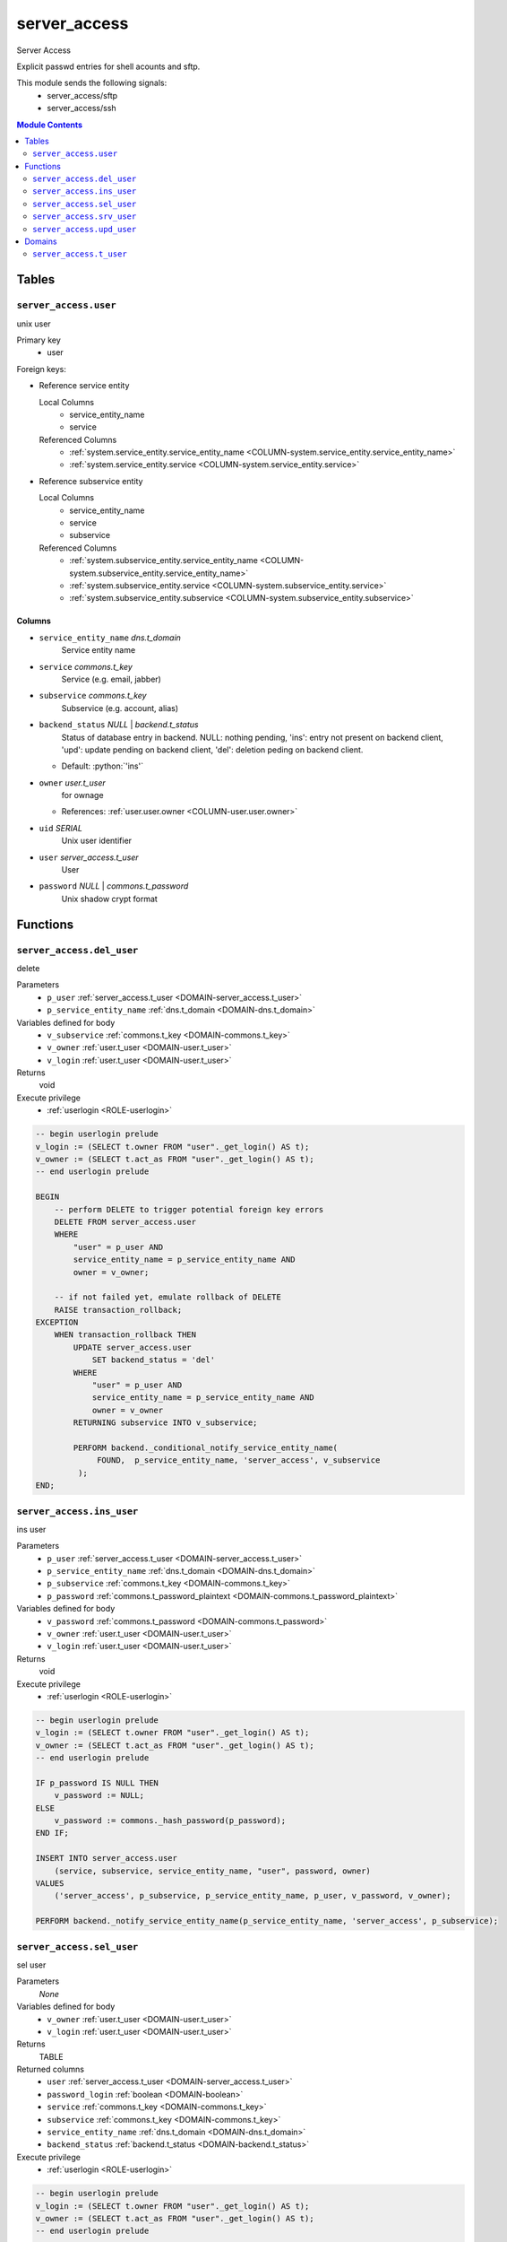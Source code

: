 ======================================================================
server_access
======================================================================

Server Access

Explicit passwd entries for shell acounts and sftp.

This module sends the following signals:
 - server_access/sftp
 - server_access/ssh

.. contents:: Module Contents
   :local:
   :depth: 2


------
Tables
------


.. _TABLE-server_access.user:

``server_access.user``
``````````````````````````````````````````````````````````````````````

unix user

Primary key
 - user


.. BEGIN FKs

Foreign keys:

- Reference service entity

  Local Columns
   - service_entity_name
   - service

  Referenced Columns
   - :ref:`system.service_entity.service_entity_name <COLUMN-system.service_entity.service_entity_name>`
   - :ref:`system.service_entity.service <COLUMN-system.service_entity.service>`

- Reference subservice entity

  Local Columns
   - service_entity_name
   - service
   - subservice

  Referenced Columns
   - :ref:`system.subservice_entity.service_entity_name <COLUMN-system.subservice_entity.service_entity_name>`
   - :ref:`system.subservice_entity.service <COLUMN-system.subservice_entity.service>`
   - :ref:`system.subservice_entity.subservice <COLUMN-system.subservice_entity.subservice>`


.. END FKs


Columns
''''''''''''''''''''''''''''''''''''''''''''''''''''''''''''''''''''''


.. _COLUMN-server_access.user.service_entity_name:

- ``service_entity_name`` *dns.t_domain*
    Service entity name






.. _COLUMN-server_access.user.service:

- ``service`` *commons.t_key*
    Service (e.g. email, jabber)






.. _COLUMN-server_access.user.subservice:

- ``subservice`` *commons.t_key*
    Subservice (e.g. account, alias)






.. _COLUMN-server_access.user.backend_status:

- ``backend_status`` *NULL* | *backend.t_status*
    Status of database entry in backend. NULL: nothing pending,
    'ins': entry not present on backend client, 'upd': update
    pending on backend client, 'del': deletion peding on
    backend client.

  - Default: :python:`'ins'`





.. _COLUMN-server_access.user.owner:

- ``owner`` *user.t_user*
    for ownage


  - References: :ref:`user.user.owner <COLUMN-user.user.owner>`




.. _COLUMN-server_access.user.uid:

- ``uid`` *SERIAL*
    Unix user identifier






.. _COLUMN-server_access.user.user:

- ``user`` *server_access.t_user*
    User






.. _COLUMN-server_access.user.password:

- ``password`` *NULL* | *commons.t_password*
    Unix shadow crypt format









---------
Functions
---------



.. _FUNCTION-server_access.del_user:

``server_access.del_user``
``````````````````````````````````````````````````````````````````````

delete

Parameters
 - ``p_user`` :ref:`server_access.t_user <DOMAIN-server_access.t_user>`
   
    
 - ``p_service_entity_name`` :ref:`dns.t_domain <DOMAIN-dns.t_domain>`
   
    


Variables defined for body
 - ``v_subservice`` :ref:`commons.t_key <DOMAIN-commons.t_key>`
   
   
 - ``v_owner`` :ref:`user.t_user <DOMAIN-user.t_user>`
   
   
 - ``v_login`` :ref:`user.t_user <DOMAIN-user.t_user>`
   
   

Returns
 void


Execute privilege
 - :ref:`userlogin <ROLE-userlogin>`

.. code-block:: plpgsql

   -- begin userlogin prelude
   v_login := (SELECT t.owner FROM "user"._get_login() AS t);
   v_owner := (SELECT t.act_as FROM "user"._get_login() AS t);
   -- end userlogin prelude
   
   BEGIN
       -- perform DELETE to trigger potential foreign key errors
       DELETE FROM server_access.user
       WHERE
           "user" = p_user AND
           service_entity_name = p_service_entity_name AND
           owner = v_owner;
   
       -- if not failed yet, emulate rollback of DELETE
       RAISE transaction_rollback;
   EXCEPTION
       WHEN transaction_rollback THEN
           UPDATE server_access.user
               SET backend_status = 'del'
           WHERE
               "user" = p_user AND
               service_entity_name = p_service_entity_name AND
               owner = v_owner
           RETURNING subservice INTO v_subservice;
   
           PERFORM backend._conditional_notify_service_entity_name(
                FOUND,  p_service_entity_name, 'server_access', v_subservice
            );
   END;



.. _FUNCTION-server_access.ins_user:

``server_access.ins_user``
``````````````````````````````````````````````````````````````````````

ins user

Parameters
 - ``p_user`` :ref:`server_access.t_user <DOMAIN-server_access.t_user>`
   
    
 - ``p_service_entity_name`` :ref:`dns.t_domain <DOMAIN-dns.t_domain>`
   
    
 - ``p_subservice`` :ref:`commons.t_key <DOMAIN-commons.t_key>`
   
    
 - ``p_password`` :ref:`commons.t_password_plaintext <DOMAIN-commons.t_password_plaintext>`
   
    


Variables defined for body
 - ``v_password`` :ref:`commons.t_password <DOMAIN-commons.t_password>`
   
   
 - ``v_owner`` :ref:`user.t_user <DOMAIN-user.t_user>`
   
   
 - ``v_login`` :ref:`user.t_user <DOMAIN-user.t_user>`
   
   

Returns
 void


Execute privilege
 - :ref:`userlogin <ROLE-userlogin>`

.. code-block:: plpgsql

   -- begin userlogin prelude
   v_login := (SELECT t.owner FROM "user"._get_login() AS t);
   v_owner := (SELECT t.act_as FROM "user"._get_login() AS t);
   -- end userlogin prelude
   
   IF p_password IS NULL THEN
       v_password := NULL;
   ELSE
       v_password := commons._hash_password(p_password);
   END IF;
   
   INSERT INTO server_access.user
       (service, subservice, service_entity_name, "user", password, owner)
   VALUES
       ('server_access', p_subservice, p_service_entity_name, p_user, v_password, v_owner);
   
   PERFORM backend._notify_service_entity_name(p_service_entity_name, 'server_access', p_subservice);



.. _FUNCTION-server_access.sel_user:

``server_access.sel_user``
``````````````````````````````````````````````````````````````````````

sel user

Parameters
 *None*


Variables defined for body
 - ``v_owner`` :ref:`user.t_user <DOMAIN-user.t_user>`
   
   
 - ``v_login`` :ref:`user.t_user <DOMAIN-user.t_user>`
   
   

Returns
 TABLE

Returned columns
 - ``user`` :ref:`server_access.t_user <DOMAIN-server_access.t_user>`
   
 - ``password_login`` :ref:`boolean <DOMAIN-boolean>`
   
 - ``service`` :ref:`commons.t_key <DOMAIN-commons.t_key>`
   
 - ``subservice`` :ref:`commons.t_key <DOMAIN-commons.t_key>`
   
 - ``service_entity_name`` :ref:`dns.t_domain <DOMAIN-dns.t_domain>`
   
 - ``backend_status`` :ref:`backend.t_status <DOMAIN-backend.t_status>`
   

Execute privilege
 - :ref:`userlogin <ROLE-userlogin>`

.. code-block:: plpgsql

   -- begin userlogin prelude
   v_login := (SELECT t.owner FROM "user"._get_login() AS t);
   v_owner := (SELECT t.act_as FROM "user"._get_login() AS t);
   -- end userlogin prelude
   
   RETURN QUERY
       SELECT
           t.user,
           t.password IS NOT NULL,
           t.service,
           t.subservice,
           t.service_entity_name,
           t.backend_status
       FROM
           server_access.user AS t
       WHERE
           owner = v_owner
       ORDER BY backend_status, "user";



.. _FUNCTION-server_access.srv_user:

``server_access.srv_user``
``````````````````````````````````````````````````````````````````````

backend server_access.user

Parameters
 - ``p_include_inactive`` :ref:`boolean <DOMAIN-boolean>`
   
    


Variables defined for body
 - ``v_machine`` :ref:`dns.t_domain <DOMAIN-dns.t_domain>`
   
   

Returns
 TABLE

Returned columns
 - ``user`` :ref:`server_access.t_user <DOMAIN-server_access.t_user>`
   
 - ``password`` :ref:`commons.t_password <DOMAIN-commons.t_password>`
   
 - ``service`` :ref:`commons.t_key <DOMAIN-commons.t_key>`
   
 - ``subservice`` :ref:`commons.t_key <DOMAIN-commons.t_key>`
   
 - ``service_entity_name`` :ref:`dns.t_domain <DOMAIN-dns.t_domain>`
   
 - ``backend_status`` :ref:`backend.t_status <DOMAIN-backend.t_status>`
   
 - ``uid`` :ref:`int <DOMAIN-int>`
   

Execute privilege
 - :ref:`backend <ROLE-backend>`

.. code-block:: plpgsql

   v_machine := (SELECT "machine" FROM "backend"._get_login());
   
   RETURN QUERY
       WITH
   
       -- DELETE
       d AS (
           DELETE FROM server_access.user AS t
           WHERE
               backend._deleted(t.backend_status) AND
               backend._machine_priviledged_service(t.service, t.service_entity_name)
       ),
   
       -- UPDATE
       s AS (
           UPDATE server_access.user AS t
               SET backend_status = NULL
           WHERE
               backend._machine_priviledged_service(t.service, t.service_entity_name) AND
               backend._active(t.backend_status)
       )
   
       -- SELECT
       SELECT
           t.user,
           t.password,
           t.service,
           t.subservice,
           t.service_entity_name,
           t.backend_status,
           t.uid
       FROM server_access.user AS t
   
       WHERE
           backend._machine_priviledged_service(t.service, t.service_entity_name) AND
           (backend._active(t.backend_status) OR p_include_inactive);



.. _FUNCTION-server_access.upd_user:

``server_access.upd_user``
``````````````````````````````````````````````````````````````````````

passwd user

Parameters
 - ``p_user`` :ref:`server_access.t_user <DOMAIN-server_access.t_user>`
   
    
 - ``p_service_entity_name`` :ref:`dns.t_domain <DOMAIN-dns.t_domain>`
   
    
 - ``p_password`` :ref:`commons.t_password_plaintext <DOMAIN-commons.t_password_plaintext>`
   
    


Variables defined for body
 - ``v_password`` :ref:`commons.t_password <DOMAIN-commons.t_password>`
   (default: ``NULL``)
   
 - ``v_subservice`` :ref:`commons.t_key <DOMAIN-commons.t_key>`
   
   
 - ``v_owner`` :ref:`user.t_user <DOMAIN-user.t_user>`
   
   
 - ``v_login`` :ref:`user.t_user <DOMAIN-user.t_user>`
   
   

Returns
 void


Execute privilege
 - :ref:`userlogin <ROLE-userlogin>`

.. code-block:: plpgsql

   -- begin userlogin prelude
   v_login := (SELECT t.owner FROM "user"._get_login() AS t);
   v_owner := (SELECT t.act_as FROM "user"._get_login() AS t);
   -- end userlogin prelude
   
   IF p_password IS NOT NULL THEN
       v_password := commons._hash_password(p_password);
   END IF;
   
   UPDATE server_access.user
   SET
       password = v_password,
       backend_status = 'upd'
   WHERE
       "user" = p_user AND
       service_entity_name = p_service_entity_name
   RETURNING subservice INTO v_subservice;
   
   PERFORM backend._conditional_notify_service_entity_name(
       FOUND, p_service_entity_name, 'server_access', v_subservice
   );




-------
Domains
-------



.. _DOMAIN-server_access.t_user:

``server_access.t_user``
```````````````````````````````````````````````````````````````````````

Unix user. This type only allows a subset of those names allowed by POSIX.

Checks
 - *valid_characters*

   .. code-block:: sql
   
    VALUE ~ '^[a-z0-9_-]+$'

   Only allow lower-case characters.

 - *no_repeated_hyphens*

   .. code-block:: sql
   
    NOT (VALUE LIKE '%--%')

   Reserve double hyphens as a seperator for system generated users.

 - *no_starting_hyphen*

   .. code-block:: sql
   
    left(VALUE, 1) <> '-'

   No hyphens at the beginning:
   http://pubs.opengroup.org/onlinepubs/9699919799/basedefs/V1_chap03.html#tag_03_431








